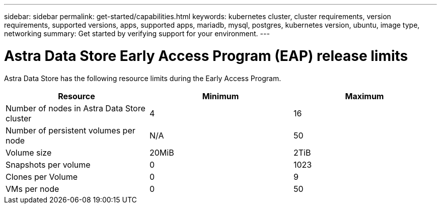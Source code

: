 ---
sidebar: sidebar
permalink: get-started/capabilities.html
keywords: kubernetes cluster, cluster requirements, version requirements, supported versions, apps, supported apps, mariadb, mysql, postgres, kubernetes version, ubuntu, image type, networking
summary: Get started by verifying support for your environment.
---

= Astra Data Store Early Access Program (EAP) release limits
:hardbreaks:
:icons: font
:imagesdir: ../media/get-started/

//Astra Data Store is Kubernetes-native, shared file software-defined storage (SDS) solution for your cloud-native and VMware workloads.

Astra Data Store has the following resource limits during the Early Access Program.

//Some of this comes from https://confluence.ngage.netapp.com/display/FIR/Astra+DS+incremental+scale+and+VMware+support
|===
|Resource |Minimum |Maximum

|Number of nodes in Astra Data Store cluster
|4
|16

|Number of persistent volumes per node
|N/A
|50

//|Total provisioned capacity of persistent volumes per node
//|N/A
//|46TiB

|Volume size
|20MiB
|2TiB

|Snapshots per volume
|0
|1023

|Clones per Volume
|0
|9

|VMs per node
|0
|50
|===

//NOTE: Astra Data Store does not support VM workloads. VMware vVol workload support will be available in a future release.

//NOTE: Astra Data Store is performance throttled and should not be used for performance characterization.

//== What's next

//Ensure your configuration meets the link:requirements.html[requirements].
